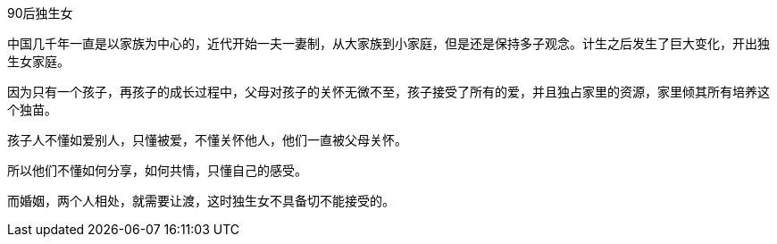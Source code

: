 90后独生女

中国几千年一直是以家族为中心的，近代开始一夫一妻制，从大家族到小家庭，但是还是保持多子观念。计生之后发生了巨大变化，开出独生女家庭。

因为只有一个孩子，再孩子的成长过程中，父母对孩子的关怀无微不至，孩子接受了所有的爱，并且独占家里的资源，家里倾其所有培养这个独苗。

孩子人不懂如爱别人，只懂被爱，不懂关怀他人，他们一直被父母关怀。

所以他们不懂如何分享，如何共情，只懂自己的感受。

而婚姻，两个人相处，就需要让渡，这时独生女不具备切不能接受的。